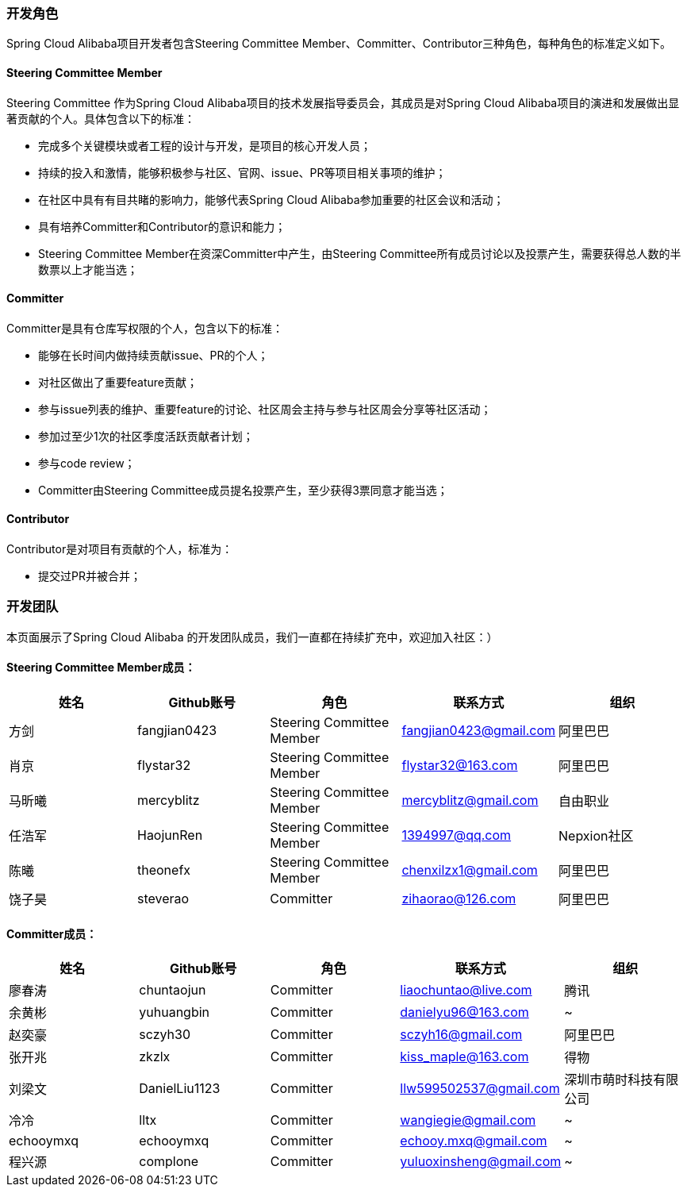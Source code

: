=== 开发角色
Spring Cloud Alibaba项目开发者包含Steering Committee Member、Committer、Contributor三种角色，每种角色的标准定义如下。

==== Steering Committee Member
Steering Committee 作为Spring Cloud Alibaba项目的技术发展指导委员会，其成员是对Spring Cloud Alibaba项目的演进和发展做出显著贡献的个人。具体包含以下的标准：

* 完成多个关键模块或者工程的设计与开发，是项目的核心开发人员；
* 持续的投入和激情，能够积极参与社区、官网、issue、PR等项目相关事项的维护；
* 在社区中具有有目共睹的影响力，能够代表Spring Cloud Alibaba参加重要的社区会议和活动；
* 具有培养Committer和Contributor的意识和能力；
* Steering Committee Member在资深Committer中产生，由Steering Committee所有成员讨论以及投票产生，需要获得总人数的半数票以上才能当选；

==== Committer
Committer是具有仓库写权限的个人，包含以下的标准：

* 能够在长时间内做持续贡献issue、PR的个人；
* 对社区做出了重要feature贡献；
* 参与issue列表的维护、重要feature的讨论、社区周会主持与参与社区周会分享等社区活动；
* 参加过至少1次的社区季度活跃贡献者计划；
* 参与code review；
* Committer由Steering Committee成员提名投票产生，至少获得3票同意才能当选；

==== Contributor
Contributor是对项目有贡献的个人，标准为：

* 提交过PR并被合并；

=== 开发团队

本页面展示了Spring Cloud Alibaba 的开发团队成员，我们一直都在持续扩充中，欢迎加入社区：）

==== Steering Committee Member成员：

|===
|姓名 |Github账号 |角色 |联系方式 |组织

|方剑
|fangjian0423
|Steering Committee Member
|fangjian0423@gmail.com
|阿里巴巴

|肖京
|flystar32
|Steering Committee Member
|flystar32@163.com
|阿里巴巴

|马昕曦
|mercyblitz
|Steering Committee Member
|mercyblitz@gmail.com
|自由职业

|任浩军
|HaojunRen
|Steering Committee Member
|1394997@qq.com
|Nepxion社区

|陈曦
|theonefx
|Steering Committee Member
|chenxilzx1@gmail.com
|阿里巴巴

|饶子昊
|steverao
|Committer
|zihaorao@126.com
|阿里巴巴

|===


==== Committer成员：

|===
|姓名 |Github账号 |角色 |联系方式 |组织

|廖春涛
|chuntaojun
|Committer
|liaochuntao@live.com
|腾讯

|余黄彬
|yuhuangbin
|Committer
|danielyu96@163.com
|~

|赵奕豪
|sczyh30
|Committer
|sczyh16@gmail.com
|阿里巴巴

|张开兆
|zkzlx
|Committer
|kiss_maple@163.com
|得物

|刘梁文
|DanielLiu1123
|Committer
|llw599502537@gmail.com
|深圳市萌时科技有限公司

|冷冷
|lltx
|Committer
|wangiegie@gmail.com
|~

|echooymxq
|echooymxq
|Committer
|echooy.mxq@gmail.com
|~

|程兴源
|complone
|Committer
|yuluoxinsheng@gmail.com
|~

|===
